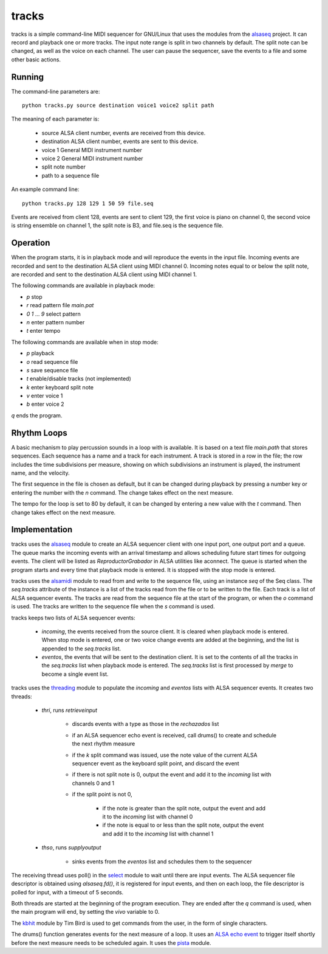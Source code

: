 ======
tracks
======

tracks is a simple command-line MIDI sequencer for GNU/Linux
that uses the modules
from the `alsaseq`__ project.  It can record
and playback one or more tracks. The input note range is split
in two channels by default. The split note can be changed, as
well as the voice on each channel.  The user can pause the
sequencer, save the events to a file and some other basic
actions.

__ https://github.com/ppaez/alsaseq

Running
=======
The command-line parameters are::

  python tracks.py source destination voice1 voice2 split path

The meaning of each parameter is:

    - source ALSA client number,
      events are received from this device.
    - destination ALSA client number,
      events are sent to this device.
    - voice 1 General MIDI instrument number
    - voice 2 General MIDI instrument number
    - split note number
    - path to a sequence file

An example command line::

  python tracks.py 128 129 1 50 59 file.seq

Events are received from client 128, events are sent to
client 129, the first voice is piano on channel 0, the
second voice is string ensemble on channel 1, the
split note is B3, and file.seq is the sequence file.

Operation
=========

When the program starts, it is in playback mode and will
reproduce the events in the input file.  Incoming events
are recorded and sent to the destination ALSA client
using MIDI channel 0.
Incoming notes equal to or below the split note, are
recorded and sent to the destination ALSA client
using MIDI channel 1.

The following commands are available in playback mode:

- `p` stop
- `r` read pattern file `main.pat`
- `0` `1` ... `9` select pattern
- `n` enter pattern number
- `t` enter tempo

The following commands are available when in stop mode:

- `p` playback
- `o` read sequence file
- `s` save sequence file
- `t` enable/disable tracks (not implemented)
- `k` enter keyboard split note
- `v` enter voice 1
- `b` enter voice 2

`q` ends the program.

Rhythm Loops
============

A basic mechanism to play percussion sounds in a loop with is
available.  It is based on a text file `main.path` that stores
sequences.  Each sequence has a name and a track for each
instrument.  A track is stored in a row in the file; the row
includes the time subdivisions per measure, showing on which
subdivisions an instrument is played, the instrument name, and
the velocity.

The first sequence in the file is chosen as default, but it can
be changed during playback by pressing a number key or entering
the number with the `n` command.  The change takes effect on the
next measure.

The tempo for the loop is set to 80 by default, it can be
changed by entering a new value with the `t` command.  Then
change takes effect on the next measure.


Implementation
==============
tracks uses the `alsaseq`__ module to create an ALSA sequencer client
with one input port, one output port and a queue.  The queue marks the
incoming events with an arrival timestamp and allows scheduling future
start times for outgoing events.  The client will be listed as
*ReproductorGrabador* in ALSA utilities like aconnect.  The queue is
started when the program starts and every time that playback mode is
entered.  It is stopped with the stop mode is entered.

tracks uses the `alsamidi`__ module to read from and write to
the sequence file, using an instance `seq` of the Seq class.  The
`seq.tracks` attribute of the instance is a list of the tracks read
from the file or to be written to the file.  Each track is
a list of ALSA sequencer events.  The tracks are read from
the sequence file at the start of the program, or when the `o`
command is used.  The tracks are written to the sequence file
when the `s` command is used.

tracks keeps two lists of ALSA sequencer events:

    - `incoming`, the events received from the source client.
      It is cleared when playback mode is entered.  When stop mode
      is entered, one or two voice change events are added at the
      beginning, and the list is appended to the `seq.tracks` list.

    - `eventos`, the events that will be sent to the destination
      client.  It is set to the contents of all the tracks in the `seq.tracks`
      list when playback mode is entered.  The `seq.tracks` list is first
      processed by `merge` to become a single event list.

tracks uses the `threading`__ module to populate the `incoming`
and `eventos` lists with ALSA sequencer events.  It creates two
threads:

    - `thri`, runs `retrieveinput`

        - discards events with a type as those
          in the `rechazados` list

        - if an ALSA sequencer echo event is received,
          call  drums() to create and schedule the next
          rhythm measure

        - if the `k` split command was issued, use the
          note value of the current ALSA sequencer event
          as the keyboard split point, and discard the
          event

        - if there is not split note is 0, output the
          event and add it to the `incoming` list with
          channels 0 and 1

        - if the split point is not 0,

            - if the note is greater than the split note,
              output the event and add it to the `incoming`
              list with channel 0

            - if the note is equal to or less than the split
              note, output the event and add it to the
              `incoming` list with channel 1

    - `thso`, runs `supplyoutput`

        - sinks events from the `eventos` list and schedules
          them to the sequencer

The receiving thread uses poll() in the `select`__ module to wait until
there are input events.  The ALSA sequencer file descriptor is obtained
using `alsaseq.fd()`, it is registered for input events, and then on each
loop, the file descriptor is polled for input, with a timeout of 5 seconds.

Both threads are started at the beginning of the program execution.  They are
ended after the `q` command is used, when the main program will end, by
setting the `vivo` variable to 0.


The `kbhit`__ module by Tim Bird is used to get commands from the user, in the
form of single characters.

The drums() function generates events for the next measure of
a loop.  It uses an `ALSA echo event`__ to trigger itself shortly
before the next measure needs to be scheduled again.  It uses
the `pista`__ module.

__ https://github.com/ppaez/alsaseq/blob/master/alsaseq.c
__ https://github.com/ppaez/alsaseq/blob/master/alsamidi.py
__ https://docs.python.org/3/library/threading.html
__ https://docs.python.org/3/library/select.html
__ https://groups.google.com/forum/#!topic/comp.lang.python/rGIpVDmIpOU
__ http://alsa-project.org/alsa-doc/alsa-lib/group___seq_events.html#ggaef39e1f267006faf7abc91c3cb32ea40a71cd073dbeb98982d8b094ab6d841376
__ https://github.com/ppaez/alsaseq/blob/master/pista.py
